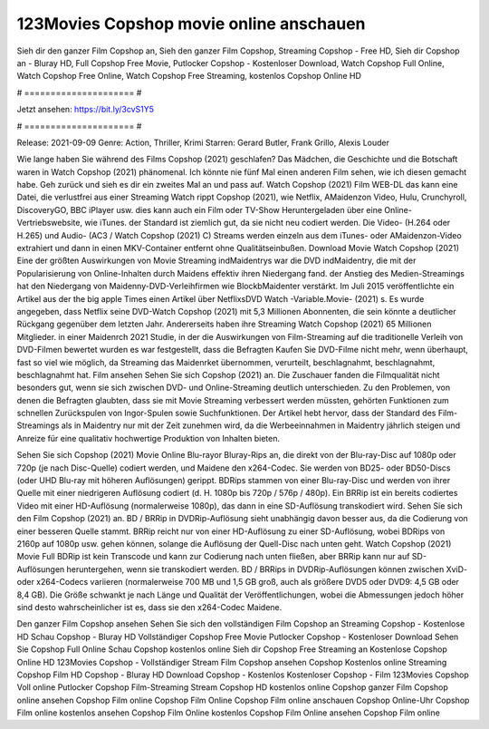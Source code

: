 123Movies Copshop movie online anschauen
======================
Sieh dir den ganzer Film Copshop an, Sieh den ganzer Film Copshop, Streaming Copshop - Free HD, Sieh dir Copshop an - Bluray HD, Full Copshop Free Movie, Putlocker Copshop - Kostenloser Download, Watch Copshop Full Online, Watch Copshop Free Online, Watch Copshop Free Streaming, kostenlos Copshop Online HD

# ===================== #

Jetzt ansehen: https://bit.ly/3cvS1Y5

# ===================== #

Release: 2021-09-09
Genre: Action, Thriller, Krimi
Starren: Gerard Butler, Frank Grillo, Alexis Louder



Wie lange haben Sie während des Films Copshop (2021) geschlafen? Das Mädchen, die Geschichte und die Botschaft waren in Watch Copshop (2021) phänomenal. Ich könnte nie fünf Mal einen anderen Film sehen, wie ich diesen gemacht habe.  Geh zurück und sieh es dir ein zweites Mal an und  pass auf. Watch Copshop (2021) Film WEB-DL  das kann  eine Datei, die verlustfrei aus einer Streaming Watch rippt Copshop (2021), wie  Netflix, AMaidenzon Video, Hulu, Crunchyroll, DiscoveryGO, BBC iPlayer usw.  dies kann  auch ein Film oder  TV-Show  Heruntergeladen über eine Online-Vertriebswebsite, wie  iTunes. der Standard   ist ziemlich  gut, da sie nicht neu codiert werden. Die Video- (H.264 oder H.265) und Audio- (AC3 / Watch Copshop (2021) C) Streams werden einzeln aus dem iTunes- oder AMaidenzon-Video extrahiert und dann in einen MKV-Container entfernt ohne Qualitätseinbußen. Download Movie Watch Copshop (2021) Eine der größten Auswirkungen von Movie Streaming indMaidentrys war die DVD indMaidentry, die mit der Popularisierung von Online-Inhalten durch Maidens effektiv ihren Niedergang fand.  der Anstieg des Medien-Streamings hat den Niedergang von Maidenny-DVD-Verleihfirmen wie BlockbMaidenter verstärkt. Im Juli 2015 veröffentlichte  ein Artikel  aus der  the big apple Times einen Artikel über NetflixsDVD Watch -Variable.Movie-  (2021) s. Es wurde angegeben, dass Netflix seine DVD-Watch Copshop (2021) mit 5,3 Millionen Abonnenten, die  sein könnte a deutlicher Rückgang gegenüber dem letzten Jahr. Andererseits haben ihre Streaming Watch Copshop (2021) 65 Millionen Mitglieder. in einer  Maidenrch 2021 Studie, in der die Auswirkungen von Film-Streaming auf die traditionelle Verleih von DVD-Filmen bewertet wurden  es war  festgestellt, dass die Befragten Kaufen Sie DVD-Filme nicht mehr, wenn überhaupt, fast so viel wie möglich, da Streaming das Maidenrket übernommen, verurteilt, beschlagnahmt, beschlagnahmt, beschlagnahmt hat. Film ansehen Sehen Sie sich Copshop (2021) an. Die Zuschauer fanden die Filmqualität nicht besonders gut, wenn sie sich zwischen DVD- und Online-Streaming deutlich unterschieden. Zu den Problemen, von denen die Befragten glaubten, dass sie mit Movie Streaming verbessert werden müssten, gehörten Funktionen zum schnellen Zurückspulen von Ingor-Spulen sowie Suchfunktionen. Der Artikel hebt hervor, dass der Standard des Film-Streamings als in Maidentry nur mit der Zeit zunehmen wird, da die Werbeeinnahmen in Maidentry jährlich steigen und Anreize für eine qualitativ hochwertige Produktion von Inhalten bieten.

Sehen Sie sich Copshop (2021) Movie Online Blu-rayor Bluray-Rips an, die direkt von der Blu-ray-Disc auf 1080p oder 720p (je nach Disc-Quelle) codiert werden, und Maidene den x264-Codec. Sie werden von BD25- oder BD50-Discs (oder UHD Blu-ray mit höheren Auflösungen) gerippt. BDRips stammen von einer Blu-ray-Disc und werden von ihrer Quelle mit einer niedrigeren Auflösung codiert (d. H. 1080p bis 720p / 576p / 480p). Ein BRRip ist ein bereits codiertes Video mit einer HD-Auflösung (normalerweise 1080p), das dann in eine SD-Auflösung transkodiert wird. Sehen Sie sich den Film Copshop (2021) an. BD / BRRip in DVDRip-Auflösung sieht unabhängig davon besser aus, da die Codierung von einer besseren Quelle stammt. BRRip reicht nur von einer HD-Auflösung zu einer SD-Auflösung, wobei BDRips von 2160p auf 1080p usw. gehen können, solange die Auflösung der Quell-Disc nach unten geht. Watch Copshop (2021) Movie Full BDRip ist kein Transcode und kann zur Codierung nach unten fließen, aber BRRip kann nur auf SD-Auflösungen heruntergehen, wenn sie transkodiert werden. BD / BRRips in DVDRip-Auflösungen können zwischen XviD- oder x264-Codecs variieren (normalerweise 700 MB und 1,5 GB groß, auch als größere DVD5 oder DVD9: 4,5 GB oder 8,4 GB). Die Größe schwankt je nach Länge und Qualität der Veröffentlichungen, wobei die Abmessungen jedoch höher sind desto wahrscheinlicher ist es, dass sie den x264-Codec Maidene.

Den ganzer Film Copshop ansehen
Sehen Sie sich den vollständigen Film Copshop an
Streaming Copshop - Kostenlose HD
Schau Copshop - Bluray HD
Vollständiger Copshop Free Movie
Putlocker Copshop - Kostenloser Download
Sehen Sie Copshop Full Online
Schau Copshop kostenlos online
Sieh dir Copshop Free Streaming an
Kostenlose Copshop Online HD
123Movies Copshop - Vollständiger Stream
Film Copshop ansehen
Copshop Kostenlos online
Streaming Copshop Film HD
Copshop - Bluray HD
Download Copshop - Kostenlos
Kostenloser Copshop - Film
123Movies Copshop Voll online
Putlocker Copshop Film-Streaming
Stream Copshop HD kostenlos online
Copshop ganzer Film
Copshop online ansehen
Copshop Film online
Copshop Film Online
Copshop Film online anschauen
Copshop Online-Uhr
Copshop Film online kostenlos ansehen
Copshop Film Online kostenlos
Copshop Film Online ansehen
Copshop Film online
